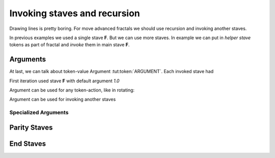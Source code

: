 Invoking staves and recursion
=============================

Drawing lines is pretty boring.
For move advanced fractals we should use
recursion and invoking another staves.

In previous examples we used a single stave **F**. But we can use more staves.
In example we can put in *helper stave* tokens as part of fractal and *invoke* them in main stave **F**.

.. tut:animation:: Two Staves with recursion.
   :staves: F G
   :iterations: 2
   :start: 1

   G@DRAW_LINE, G@COUNT_2      # Let's start with stave on line "G".
   G@DRAW_TRIANGLE, G@COUNT_5  # Draw a triangle.
   G@DRAW_ARCLINE_R_1_4        # Draw an arc. I think, stave "G" is done.
   F@CALL_G, F@ARGUMENT        # On line "F" we can invoke stave "G". Don't worry about Argument (Triangle) token. We will explain this later.
   F@FORWARD, F@COUNT_2        # Add simple forward.
   F@CALL_F, F@ARGUMENT        # Repeat itself.
   G@DRAW_SQUARE, G@COUNT_5, G@COUNT_5  # We can still modifing stave "G". Next steps are increment iterations.
   !IT_INC
   !IT_INC

Arguments
---------

At last, we can talk about token-value Argument :tut:token:`ARGUMENT`.
Each invoked stave had

First iteration used stave **F** with default argument `1.0`

.. tut:animation:: Argument
   :staves: F
   :iterations: 3
   :start: 1

   F@DRAW_LINE, F@ARGUMENT     # Draw a line with an argument. Argument value is determined by value of invoking function.
   F@DRAW_TRIANGLE, F@COUNT_3  # Draw a triangle.
   F@ROTATE_LEFT, F@ANGLE_90   # Rotate a cursor.
   F@CALL_F, F@ARGUMENT        # Repeat itself. We should get a square when we pass value as "argument".
   F@FRACT_3_4                 # And now try to reduce a value of invoking staff. Each next line it's smaller than previous. It's a nice spiral! Next steps are increment iterations.
   !IT_INC
   !IT_INC
   !IT_INC
   !IT_INC
   !IT_INC

Argument can be used for any token-action, like in rotating:

.. tut:animation:: Argument in rotating
   :staves: F
   :iterations: 3
   :start: 1

   F@DRAW_LINE, F@COUNT_1                 # Draw a line.
   F@DRAW_TRIANGLE, F@COUNT_3             # Draw a triangle.
   F@ROTATE_LEFT, F@ANGLE_45, F@ARGUMENT  # Rotate a cursor with argument.
   F@CALL_F, F@ARGUMENT                   # Repeat itself.
   F@COUNT_3, F@FRACT_1_2, F@FRACT_3_4    # Increase an argument.
   !IT_INC
   !IT_INC
   !IT_INC
   !IT_INC
   !IT_INC

Argument can be used for invoking another staves

.. tut:animation:: Argument in another staves
   :staves: F G
   :iterations: 3
   :start: 1

   G@DRAW_CIRCLE, G@ARGUMENT, G@ARGUMENT, G@FORWARD, G@FRACT_1_5, G@ARGUMENT  # Draw circle and move on.
   F@CALL_G, F@COUNT_2     # First invoking of stave "G"
   F@CALL_G, F@COUNT_5     # Second invoking of stave "G"
   F@CALL_G, F@COUNT_3     # Third invoking of stave "G"
   F@REPLAY, F@COUNT_3     # Repeat last action three times.
   G@ROTATE_LEFT, G@ANGLE_15, G@DRAW_ARCLINE_L_1_4, G@ARGUMENT, G@REVERSE # draw fancy arcline

Specialized Arguments
^^^^^^^^^^^^^^^^^^^^^

Parity Staves
-------------


End Staves
----------
